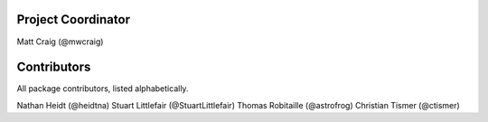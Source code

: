 Project Coordinator
*******************

Matt Craig (@mwcraig)

Contributors
************

All package contributors, listed alphabetically.

Nathan Heidt (@heidtna)
Stuart Littlefair (@StuartLittlefair)
Thomas Robitaille (@astrofrog)
Christian Tismer (@ctismer)
